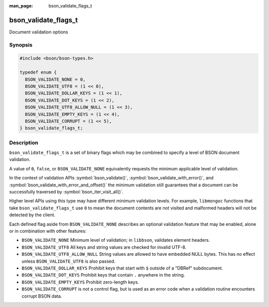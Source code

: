 :man_page: bson_validate_flags_t

bson_validate_flags_t
=====================

Document validation options

Synopsis
--------

.. code-block:: c

  #include <bson/bson-types.h>

  typedef enum {
    BSON_VALIDATE_NONE = 0,
    BSON_VALIDATE_UTF8 = (1 << 0),
    BSON_VALIDATE_DOLLAR_KEYS = (1 << 1),
    BSON_VALIDATE_DOT_KEYS = (1 << 2),
    BSON_VALIDATE_UTF8_ALLOW_NULL = (1 << 3),
    BSON_VALIDATE_EMPTY_KEYS = (1 << 4),
    BSON_VALIDATE_CORRUPT = (1 << 5),
  } bson_validate_flags_t;

Description
-----------

``bson_validate_flags_t`` is a set of binary flags which may be combined to specify a level of BSON document validation.

A value of ``0``, ``false``, or ``BSON_VALIDATE_NONE`` equivalently requests the minimum applicable level of validation.

In the context of validation APIs :symbol:`bson_validate()`, :symbol:`bson_validate_with_error()`, and :symbol:`bson_validate_with_error_and_offset()` the minimum validation still guarantees that a document can be successfully traversed by :symbol:`bson_iter_visit_all()`.

Higher level APIs using this type may have different minimum validation levels. For example, ``libmongoc`` functions that take ``bson_validate_flags_t`` use ``0`` to mean the document contents are not visited and malformed headers will not be detected by the client.

Each defined flag aside from ``BSON_VALIDATE_NONE`` describes an optional validation feature that may be enabled, alone or in combination with other features:

* ``BSON_VALIDATE_NONE`` Minimum level of validation; in ``libbson``, validates element headers.
* ``BSON_VALIDATE_UTF8`` All keys and string values are checked for invalid UTF-8.
* ``BSON_VALIDATE_UTF8_ALLOW_NULL`` String values are allowed to have embedded NULL bytes. This has no effect unless ``BSON_VALIDATE_UTF8`` is also passed.
* ``BSON_VALIDATE_DOLLAR_KEYS`` Prohibit keys that start with ``$`` outside of a "DBRef" subdocument.
* ``BSON_VALIDATE_DOT_KEYS`` Prohibit keys that contain ``.`` anywhere in the string.
* ``BSON_VALIDATE_EMPTY_KEYS`` Prohibit zero-length keys.
* ``BSON_VALIDATE_CORRUPT`` is not a control flag, but is used as an error code
  when a validation routine encounters corrupt BSON data.

.. seealso::

  | :symbol:`bson_validate()`, :symbol:`bson_validate_with_error()`, :symbol:`bson_validate_with_error_and_offset()`.

  | :symbol:`bson_visitor_t` can be used for custom validation, :ref:`example_custom_validation`.

